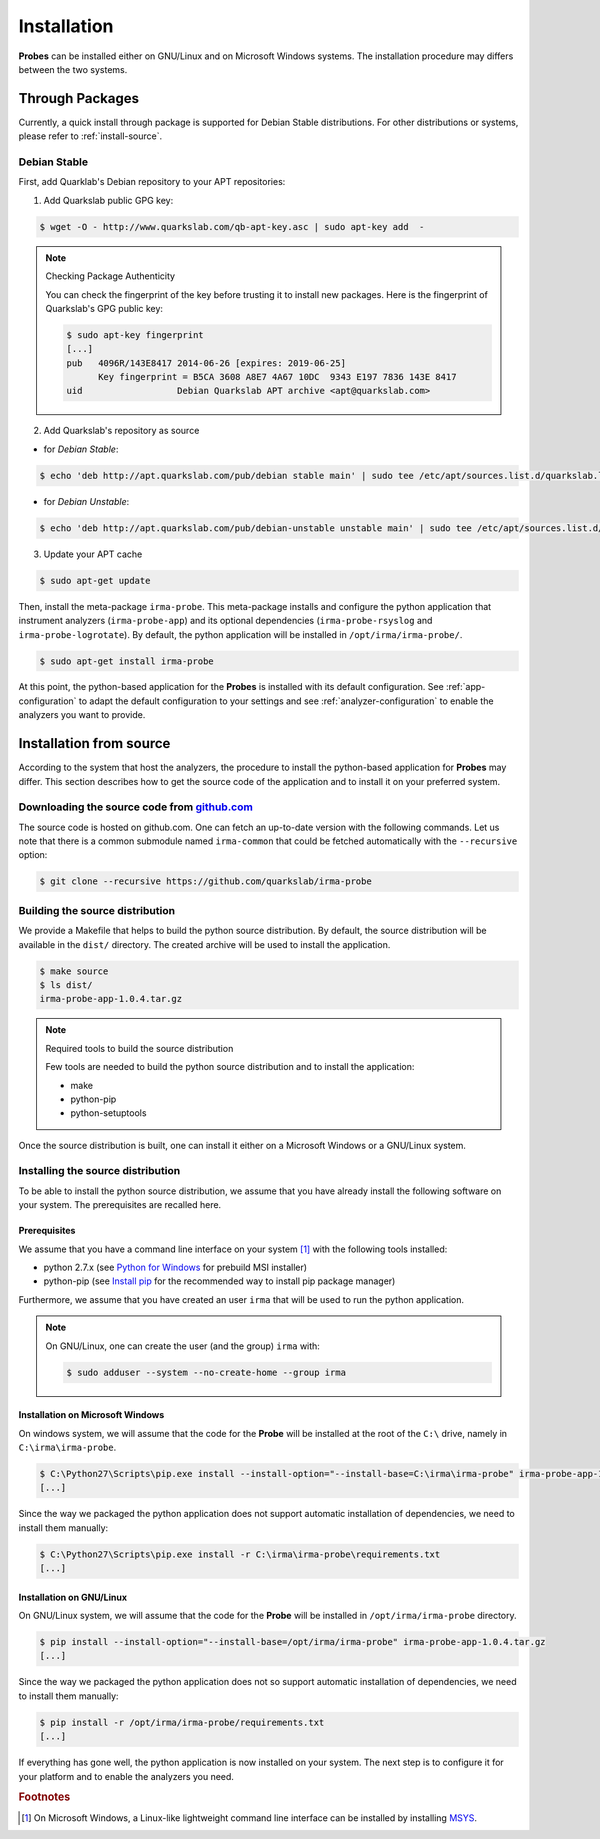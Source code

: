 Installation
------------

**Probes** can be installed either on GNU/Linux and on Microsoft Windows
systems. The installation procedure may differs between the two systems.

Through Packages
````````````````

Currently, a quick install through package is supported for Debian
Stable distributions. For other distributions or systems, please refer to
:ref:`install-source`.

Debian Stable
*************

First, add Quarklab's Debian repository to your APT repositories:

1. Add Quarkslab public GPG key:

.. code-block:: bash

    $ wget -O - http://www.quarkslab.com/qb-apt-key.asc | sudo apt-key add  -

.. note:: Checking Package Authenticity

    You can check the fingerprint of the key before trusting it to install new
    packages. Here is the fingerprint of Quarkslab's GPG public key:

    .. code-block:: bash

        $ sudo apt-key fingerprint
        [...]
        pub   4096R/143E8417 2014-06-26 [expires: 2019-06-25]
              Key fingerprint = B5CA 3608 A8E7 4A67 10DC  9343 E197 7836 143E 8417
        uid                  Debian Quarkslab APT archive <apt@quarkslab.com>


2. Add Quarkslab's repository as source

* for *Debian Stable*:

.. code-block:: bash

    $ echo 'deb http://apt.quarkslab.com/pub/debian stable main' | sudo tee /etc/apt/sources.list.d/quarkslab.list

* for *Debian Unstable*:

.. code-block:: bash

    $ echo 'deb http://apt.quarkslab.com/pub/debian-unstable unstable main' | sudo tee /etc/apt/sources.list.d/quarkslab.list


3. Update your APT cache

.. code-block:: bash

    $ sudo apt-get update

Then, install the meta-package ``irma-probe``. This meta-package installs and
configure the python application that instrument analyzers (``irma-probe-app``)
and its optional dependencies (``irma-probe-rsyslog`` and ``irma-probe-logrotate``).
By default, the python application will be installed in ``/opt/irma/irma-probe/``.

.. code-block:: bash

    $ sudo apt-get install irma-probe

At this point, the python-based application for the **Probes** is installed
with its default configuration. See :ref:`app-configuration` to adapt the
default configuration to your settings and see :ref:`analyzer-configuration`
to enable the analyzers you want to provide.

.. _install-source:

Installation from source
````````````````````````

According to the system that host the analyzers, the procedure to install the
python-based application for **Probes** may differ. This section describes how
to get the source code of the application and to install it on your preferred
system.

Downloading the source code from `github.com <https://github.com/quarkslab/irma-probe>`_
****************************************************************************************

The source code is hosted on github.com. One can fetch an up-to-date version
with the following commands. Let us note that there is a common submodule named
``irma-common`` that could be fetched automatically with the ``--recursive``
option:

.. code-block:: bash

    $ git clone --recursive https://github.com/quarkslab/irma-probe

Building the source distribution
********************************

We provide a Makefile that helps to build the python source distribution. By
default, the source distribution will be available in the ``dist/`` directory.
The created archive will be used to install the application.

.. code-block:: bash

    $ make source
    $ ls dist/
    irma-probe-app-1.0.4.tar.gz

.. note:: Required tools to build the source distribution

    Few tools are needed to build the python source distribution and to install
    the application:

    * make
    * python-pip
    * python-setuptools

Once the source distribution is built, one can install it either on a Microsoft
Windows or a GNU/Linux system.

Installing the source distribution
**********************************

To be able to install the python source distribution, we assume that you have
already install the following software on your system. The prerequisites are
recalled here.

Prerequisites
+++++++++++++

We assume that you have a command line interface on your system [#]_ with
the following tools installed:

* python 2.7.x (see `Python for Windows <https://www.python.org/downloads/windows/>`_ 
  for prebuild MSI installer)
* python-pip (see `Install pip <https://pip.pypa.io/en/latest/installing.html>`_ 
  for the recommended way to install pip package manager)

Furthermore, we assume that you have created an user ``irma`` that will be used
to run the python application.

.. note:: On GNU/Linux, one can create the user (and the group) ``irma`` with:

    .. code-block:: bash

        $ sudo adduser --system --no-create-home --group irma


Installation on Microsoft Windows
+++++++++++++++++++++++++++++++++

On windows system, we will assume that the code for the **Probe** will be
installed at the root of the ``C:\`` drive, namely in ``C:\irma\irma-probe``.

.. code-block:: bash

    $ C:\Python27\Scripts\pip.exe install --install-option="--install-base=C:\irma\irma-probe" irma-probe-app-1.0.4.tar.gz
    [...]

Since the way we packaged the python application does not support
automatic installation of dependencies, we need to install them manually:

.. code-block:: bash

    $ C:\Python27\Scripts\pip.exe install -r C:\irma\irma-probe\requirements.txt
    [...]


Installation on GNU/Linux
+++++++++++++++++++++++++

On GNU/Linux system, we will assume that the code for the **Probe** will be
installed in ``/opt/irma/irma-probe`` directory.

.. code-block:: bash

    $ pip install --install-option="--install-base=/opt/irma/irma-probe" irma-probe-app-1.0.4.tar.gz
    [...]

Since the way we packaged the python application does not so support
automatic installation of dependencies, we need to install them manually:

.. code-block:: bash

    $ pip install -r /opt/irma/irma-probe/requirements.txt
    [...]

If everything has gone well, the python application is now installed
on your system. The next step is to configure it for your platform and to
enable the analyzers you need.

.. rubric:: Footnotes

.. [#] On Microsoft Windows, a Linux-like lightweight command line
       interface can be installed by installing 
       `MSYS <http://www.mingw.org/wiki/MSYS>`_.
